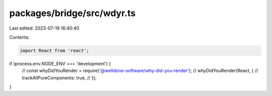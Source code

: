 packages/bridge/src/wdyr.ts
===========================

Last edited: 2023-07-19 16:40:40

Contents:

.. code-block:: ts

    import React from 'react';

if (process.env.NODE_ENV === 'development') {
  // const whyDidYouRender = require('@welldone-software/why-did-you-render');
  // whyDidYouRender(React, {
  //   trackAllPureComponents: true,
  // });
}


